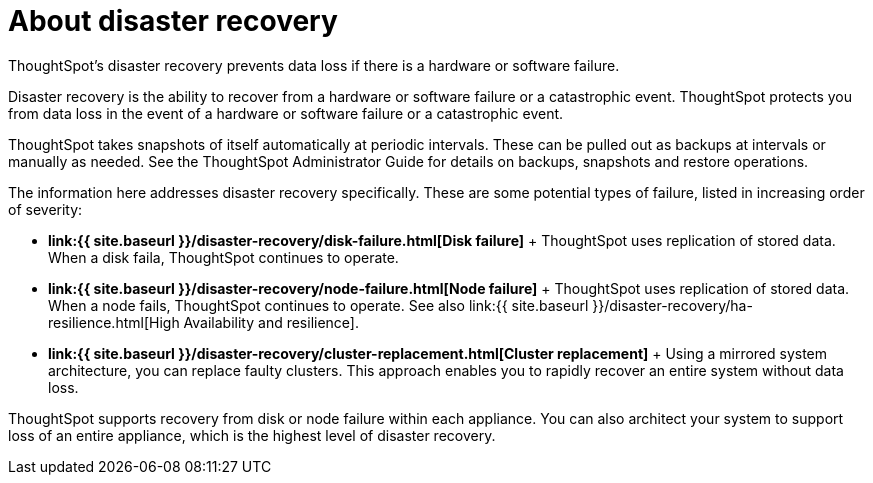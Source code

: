 = About disaster recovery
:last_updated: 08/18/2019


ThoughtSpot's disaster recovery prevents data loss if there is a hardware or software failure.


Disaster recovery is the ability to recover from a hardware or software failure or a catastrophic event.
ThoughtSpot protects you from data loss in the event of a hardware or software failure or a catastrophic event.

ThoughtSpot takes snapshots of itself automatically at periodic intervals.
These can be pulled out as backups at intervals or manually as needed.
See the ThoughtSpot Administrator Guide for details on backups, snapshots and restore operations.

The information here addresses disaster recovery specifically.
These are some potential types of failure, listed in increasing order of severity:

* *link:{{ site.baseurl }}/disaster-recovery/disk-failure.html[Disk failure]* + ThoughtSpot uses replication of stored data.
When a disk faila, ThoughtSpot continues to operate.
* *link:{{ site.baseurl }}/disaster-recovery/node-failure.html[Node failure]* + ThoughtSpot uses replication of stored data.
When a node fails, ThoughtSpot continues to operate.
See also link:{{ site.baseurl }}/disaster-recovery/ha-resilience.html[High Availability and resilience].
* *link:{{ site.baseurl }}/disaster-recovery/cluster-replacement.html[Cluster replacement]* + Using a mirrored system architecture, you can replace faulty clusters.
This approach enables you to rapidly recover an entire system without data loss.

ThoughtSpot supports recovery from disk or node failure within each appliance.
You can also architect your system to support loss of an entire appliance, which is the highest level of disaster recovery.
